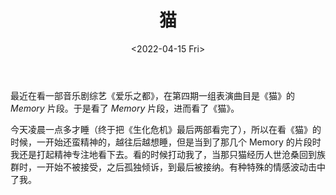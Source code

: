 #+TITLE: 猫
#+DATE: <2022-04-15 Fri>
#+TAGS[]: 音乐剧

最近在看一部音乐剧综艺《爱乐之都》，在第四期一组表演曲目是《猫》的
/Memory/ 片段。于是看了 /Memory/ 片段，进而看了《猫》。

今天凌晨一点多才睡（终于把《生化危机》最后两部看完了），所以在看《猫》的时候，一开始还蛮精神的，越往后越想睡，但是当到了那几个
Memory
的片段时我还是打起精神专注地看下去。看的时候打动我了，当那只猫经历人世沧桑回到族群时，一开始不被接受，之后孤独倾诉，到最后被接纳。有种特殊的情感波动击中了我。
